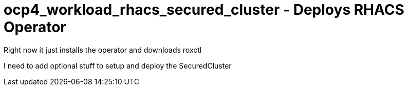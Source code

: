 = ocp4_workload_rhacs_secured_cluster - Deploys RHACS Operator

Right now it just installs the operator and downloads roxctl

I need to add optional stuff to setup and deploy the SecuredCluster
